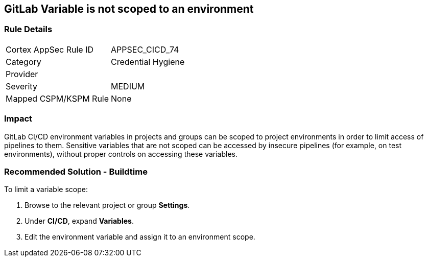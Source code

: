 == GitLab Variable is not scoped to an environment

=== Rule Details

[cols="1,2"]
|===
|Cortex AppSec Rule ID |APPSEC_CICD_74
|Category |Credential Hygiene
|Provider |
|Severity |MEDIUM
|Mapped CSPM/KSPM Rule |None
|===


=== Impact
GitLab CI/CD environment variables in projects and groups can be scoped to project environments in order to limit access of pipelines to them. Sensitive variables that are not scoped can be accessed by insecure pipelines (for example, on test environments), without proper controls on accessing these variables.

=== Recommended Solution - Buildtime

To limit a variable scope:
 
. Browse to the relevant project or group **Settings**.
. Under **CI/CD**, expand **Variables**.
. Edit the environment variable and assign it to an environment scope.














